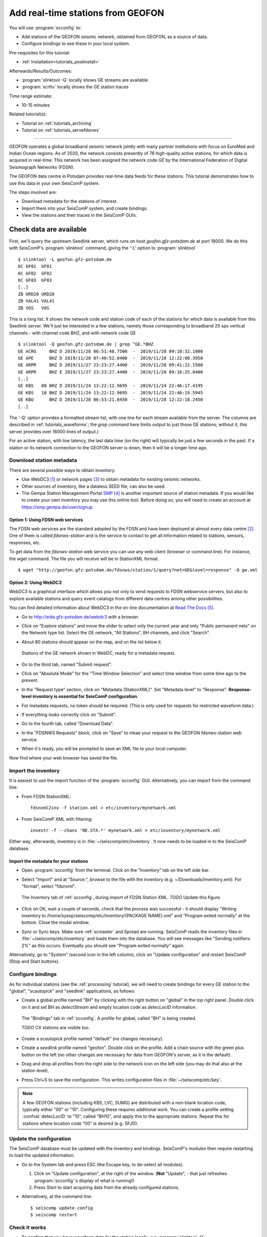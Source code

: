 .. _tutorials_geofon_waveforms:

**********************************
Add real-time stations from GEOFON
**********************************

You will use :program:`scconfig` to:

* Add stations of the GEOFON seismic network, obtained from GEOFON,
  as a source of data.
* Configure bindings to see these in your local system.

Pre-requisites for this tutorial:

* :ref:`Installation<tutorials_postinstall>`

Afterwards/Results/Outcomes:

* :program:`slinktool -Q` locally shows GE streams are available
* :program:`scrttv` locally shows the GE station traces

Time range estimate:

* 10-15 minutes

Related tutorial(s):

* Tutorial on :ref:`tutorials_archiving`
* Tutorial on :ref:`tutorials_servefdsnws`

----------

GEOFON operates a global broadband seismic network jointly with many
partner institutions with focus on EuroMed and Indian Ocean regions.
As of 2020, the network consists presently of 78 high-quality active stations,
for which data is acquired in real-time.
This network has been assigned the network code *GE* by the
International Federation of Digital Seismograph Networks (FDSN).

The GEOFON data centre in Potsdam provides real-time data feeds for these
stations.
This tutorial demonstrates how to use this data in your own SeisComP system.

The steps involved are:

* Download metadata for the stations of interest.
* Import them into your SeisComP system, and create bindings.
* View the stations and their traces in the SeisComP GUIs.


Check data are available
========================

First, we'll query the upstream Seedlink server, which runs on
host `geofon.gfz-potsdam.de` at port 18000.
We do this with SeisComP's :program:`slinktool` command, giving the '-L' option
to :program:`slinktool` ::

  $ slinktool -L geofon.gfz-potsdam.de
  6C GF01  GF01
  6C GF02  GF02
  6C GF03  GF03
  [..]
  ZB URD20 URD20
  ZB VAL41 VAL41
  ZB VOS   VOS

This is a long list.
It shows the network code and station code of each
of the stations for which data is available from this Seedlink server.
We'll just be interested in a few stations, namely those corresponding
to broadband 20 sps vertical channels - with channel code BHZ, and with network code GE ::

  $ slinktool -Q geofon.gfz-potsdam.de | grep ^GE.*BHZ
  GE ACRG     BHZ D 2019/11/28 06:51:48.7500  -  2019/11/28 09:18:32.1000
  GE APE      BHZ D 2019/11/28 07:40:52.0400  -  2019/11/28 12:22:00.3950
  GE ARPR     BHZ D 2019/11/27 23:23:27.4400  -  2019/11/28 09:41:22.1500
  GE ARPR     BHZ E 2019/11/27 23:23:27.4400  -  2019/11/28 09:16:25.0400
  [..]
  GE KBS   00 BHZ D 2019/11/24 13:22:12.9695  -  2019/11/24 22:46:17.4195
  GE KBS   10 BHZ D 2019/11/24 13:22:12.9695  -  2019/11/24 22:46:19.5945
  GE KBU      BHZ D 2019/11/28 06:53:21.8450  -  2019/11/28 12:22:18.2450
  [..]

The '-Q' option provides a formatted stream list,
with one line for each stream available from the server.
The columns are described in :ref:`tutorials_waveforms`;
the `grep` command here limits output to just those GE stations;
without it, this server provides over 16000 lines of output.)

For an active station, with low latency, the last data time (on the
right) will typically be just a few seconds in the past.
If a station or its network connection to the GEOFON server is down,
then it will be a longer time ago.


Download station metadata
##########################

There are several possible ways to obtain inventory.

- Use WebDC3 [#WebDC]_ or network pages [#NETPAGES]_
  to obtain metadata for existing seismic networks.

- Other sources of inventory, like a dataless SEED file, can also be used.

- The Gempa Station Management Portal `SMP`_
  is another important source of station metadata.
  If you would like to create your own inventory you may use this online tool.
  Before doing so, you will need to create
  an account at https://smp.gempa.de/user/signup .

Option 1: Using FDSN web services
~~~~~~~~~~~~~~~~~~~~~~~~~~~~~~~~~

The FDSN web services are the standard adopted by the FDSN and have been
deployed at almost every data centre [#FDSN_SVCS]_.
One of them is called  *fdsnws-station* and
is the service to contact to get all information related to stations, sensors,
responses, etc.

To get data from the *fdsnws-station* web service you can use any web client (browser or command
line). For instance, the *wget* command. The file you will receive will be in
StationXML format. ::

    $ wget "http://geofon.gfz-potsdam.de/fdsnws/station/1/query?net=GE&level=response" -O ge.xml


Option 2: Using WebDC3
~~~~~~~~~~~~~~~~~~~~~~

WebDC3 is a graphical interface which allows you not only to send requests to
FDSN webservice servers, but also to explore available stations
and query event catalogs
from different data centres among other possibilities.

You can find detailed information about WebDC3 in the on-line documentation at
`Read The Docs`_.

* Go to http://eida.gfz-potsdam.de/webdc3 with a browser.

* Click on "Explore stations" and move the slider to select only the current year
  and only "Public permanent nets" on the Network type list.
  Select the GE network, "All Stations", BH channels, and click "Search".

* About 80 stations should appear on the map, and on the list below it.

  .. figure:: media/geofon_webdc_stations.png
     :width: 16cm
     :align: center

     Stations of the GE network shown in WebDC, ready for a metadata request.

* Go to the third tab, named "Submit request".

* Click on "Absolute Mode" for the "Time Window Selection" and select time
  window from some time ago to the present.

* In the "Request type" section, click on "Metadata (StationXML)".
  Set "Metadata level" to "Response".
  **Response-level inventory is essential for SeisComP configuration**.

* For metadata requests, no token should be required.
  (This is only used for requests for restricted waveform data.)

* If everything looks correctly click on "Submit".

* Go to the fourth tab, called "Download Data".

* In the "FDSNWS Requests" block, click on "Save" to mkae your request
  to the GEOFON fdsnws-station web service.

* When it's ready, you will be prompted to save an XML file to your local computer.

Now find where your web browser has saved the file.


Import the inventory
####################

It is easiest to use the import function of the :program:`scconfig` GUI.
Alternatively, you can import from the command line:

* From FDSN StationXML: ::

    fdsnxml2inv -f station.xml > etc/inventory/mynetwork.xml

* From SeisComP XML with filtering: ::

    invextr -f --chans 'NE.STA.*' mynetwork.xml > etc/inventory/mynetwork.xml

Either way, afterwards, inventory is in :file:`~/seiscomp/etc/inventory`.
It now needs to be loaded in to the SeisComP database.

Import the metadata for your stations
~~~~~~~~~~~~~~~~~~~~~~~~~~~~~~~~~~~~~

* Open :program:`scconfig` from the terminal.
  Click on the "Inventory" tab on the left side bar.

* Select "Import" and at "Source:", browse to the file with the inventory
  (e.g. ~/Downloads/inventory.xml).
  For "format", select "fdsnxml".

  .. figure:: media/geofon_waveforms_old_fig5.png
     :width: 16cm
     :align: center

     The Inventory tab of :ref:`scconfig`, during import of FDSN Station XML.
     *TODO* Update this figure.

* Click on OK, wait a couple of seconds, check that the process was successful -
  it should display
  "Writing inventory to /home/sysop/seiscomp/etc/inventory/{PACKAGE NAME}.xml"
  and "Program exited normally" at the bottom.
  Close the modal window.

* Sync or Sync keys.
  Make sure :ref:`scmaster` and Spread are running.
  SeisComP reads the inventory files in :file:`~/seiscomp/etc/inventory`
  and loads them into the database.
  You will see messages like "Sending notifiers: 2%" as this occurs.
  Eventually you should see "Program exited normally" again.

Alternatively, go to "System" (second icon in the left column),
click on "Update configuration" and restart SeisComP (Stop and Start buttons).


Configure bindings
##################

As for individual stations (see the :ref:`processing` tutorial),
we will need to create bindings for every GE station to the
"global", "scautopick" and "seedlink" applications, as follows:


* Create a global profile named "BH" by clicking with the right button on "global"
  in the top right panel. Double click on it and set BH as *detectStream* and
  empty location code as *detecLocID* information.

  .. figure:: media/geofon_waveforms_old_fig6.png
     :width: 16cm
     :align: center

     The "Bindings" tab in :ref:`scconfig`.
     A profile for global, called "BH" is being created.

     *TODO* CX stations are visible too.

* Create a *scautopick* profile named "default" (no changes necessary).

* Create a *seedlink* profile named "geofon". Double click on the profile.
  Add a chain source with the green plus button on the left
  (no other changes are necessary for data from GEOFON's server,
  as it is the default).

* Drag and drop all profiles from the right side to the network icon on the
  left side (you may do that also at the station level).

* Press Ctrl+S to save the configuration.
  This writes configuration files in :file:`~/seiscomp/etc/key`.

.. note::

   A few GEOFON stations (including KBS, LVC, SUMG) are distributed
   with a non-blank location code, typically either "00" or "10".
   Configuring these requires additional work.
   You can create a profile setting :confval:`detecLocID` to "10",
   called "BH10", and apply this to the appropriate stations.
   Repeat this for stations where location code "00" is desired (e.g. SFJD).


Update the configuration
########################

The SeisComP database must be updated with the inventory and bindings.
SeisComP's modules then require restarting to load the updated information.

* Go to the System tab and press ESC (the Escape key, to de-select all modules).

  #. Click on "Update configuration", at the right of the window.
     (**Not** "Update", - that just refreshes :program:`scconfig`'s
     display of what is running!)
  #. Press *Start* to start acquiring data from the already configured stations.

* Alternatively, at the command line::

    $ seiscomp update-config
    $ seiscomp restart


Check it works
##############

* To confirm that you have waveform data for the station locally,
  run :program:`slinktool -Q`.
* Open :program:`scmv` to see a map view of the configured stations.
* Open :program:`scrttv` to see the incoming real-time streams.

If you see colored triangles and traces incoming it means that
you have configured your system properly.
With this last step the configuration of these stations is considered to be finished.


Further steps
#############

At this point,
you can follow the same procedure for other networks/stations, provided you

1. Have metadata available.
2. Know the location of a Seedlink server for, and have access to, the waveforms.


References
##########

.. target-notes::

.. [#WebDC] The WebDC3 service is available at http://eida.gfz-potsdam.de.
            See also
            M. Bianchi, *et al.* (2015): WebDC3 Web Interface. GFZ Data Services.
            doi:`10.5880/GFZ.2.4/2016.001 <http://dx.doi.org/10.5880/GFZ.2.4/2016.001>`_

.. [#FDSN_SVCS] International Federation of Digital Seismograph Networks (2020).
	        "FDSN Web Services", http://www.fdsn.org/webservices.

.. [#NETPAGES] For instance that of the GEOFON Program, at
               https://geofon.gfz-potsdam.de/waveform/archive/network.php?ncode=GE.

.. _`SMP` : https://smp.gempa.de/

.. _`Read The Docs` : http://webdc3.readthedocs.io
